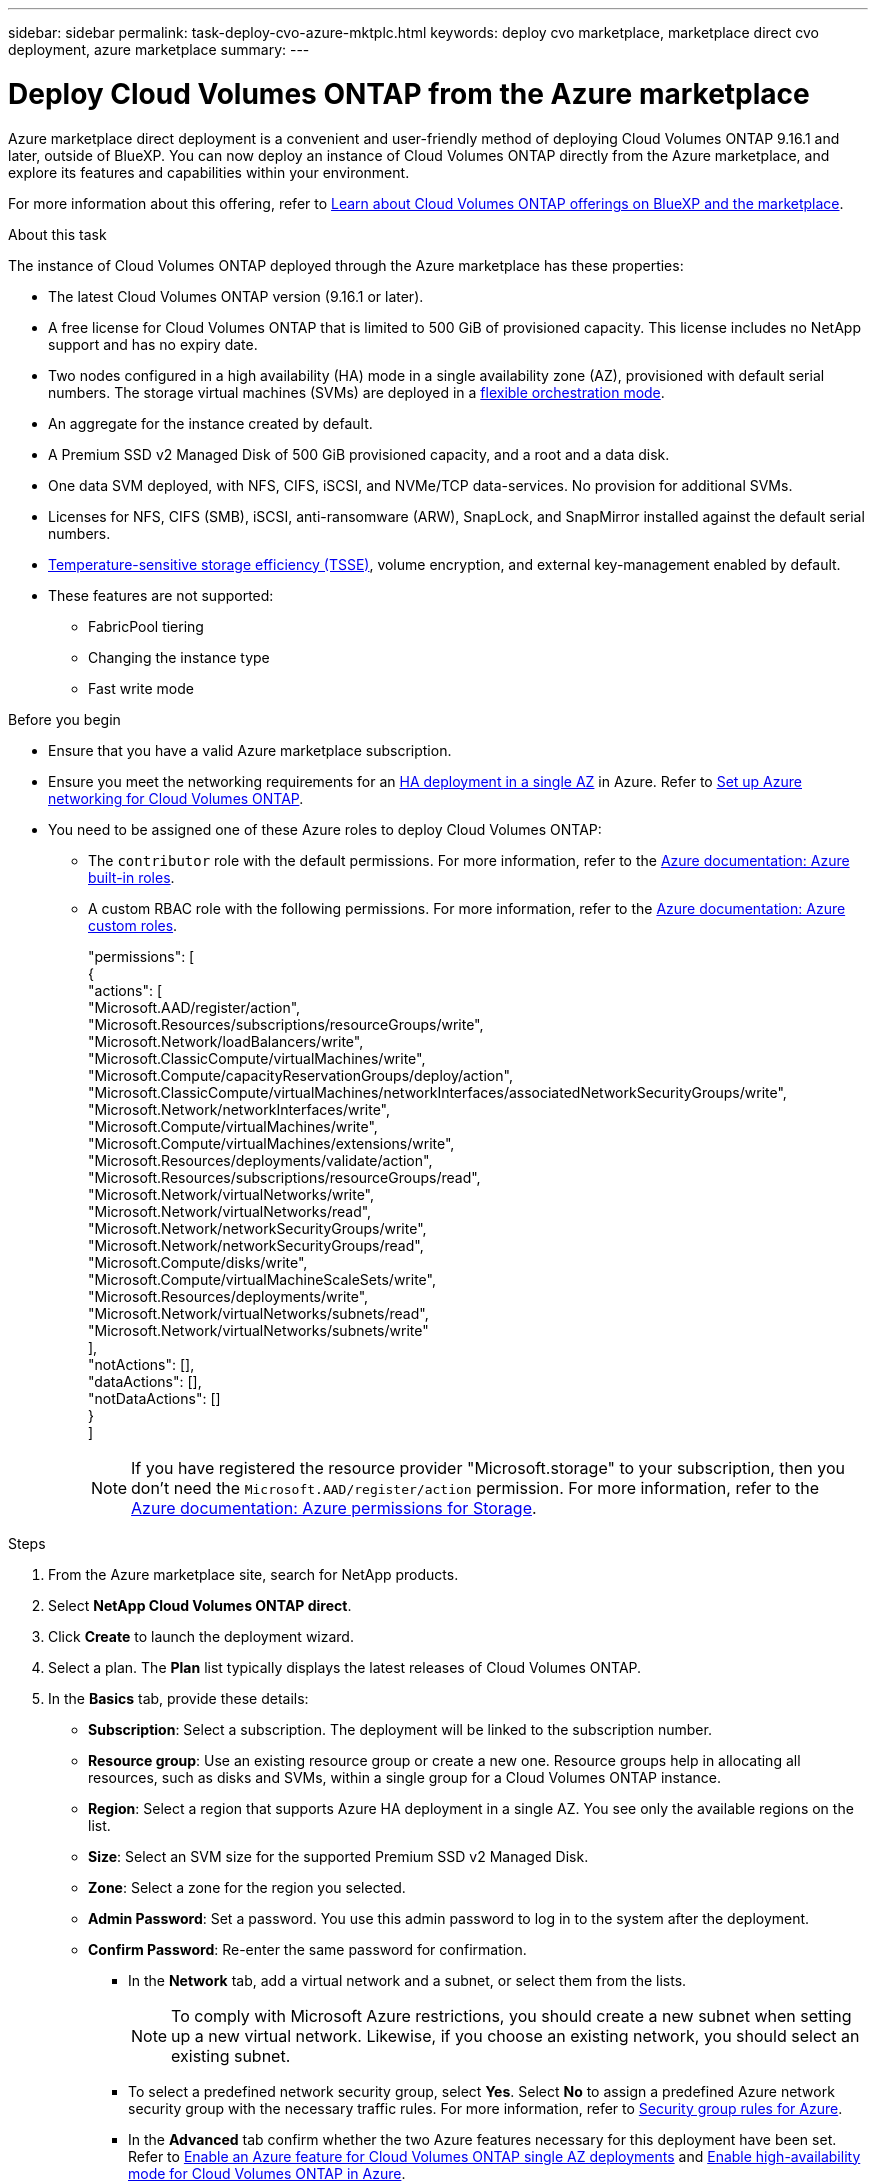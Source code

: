 ---
sidebar: sidebar
permalink: task-deploy-cvo-azure-mktplc.html
keywords: deploy cvo marketplace, marketplace direct cvo deployment, azure marketplace
summary: 
---

= Deploy Cloud Volumes ONTAP from the Azure marketplace
:hardbreaks:
:nofooter:
:icons: font
:linkattrs:
:imagesdir: ./media/

[.lead]
Azure marketplace direct deployment is a convenient and user-friendly method of deploying Cloud Volumes ONTAP 9.16.1 and later, outside of BlueXP. You can now deploy an instance of Cloud Volumes ONTAP directly from the Azure marketplace, and explore its features and capabilities within your environment.

For more information about this offering, refer to link:concept-azure-mktplace-direct.html[Learn about Cloud Volumes ONTAP offerings on BlueXP and the marketplace].

.About this task
The instance of Cloud Volumes ONTAP deployed through the Azure marketplace has these properties:

* The latest Cloud Volumes ONTAP version (9.16.1 or later).
* A free license for Cloud Volumes ONTAP that is limited to 500 GiB of provisioned capacity. This license includes no NetApp support and has no expiry date.
* Two nodes configured in a high availability (HA) mode in a single availability zone (AZ), provisioned with default serial numbers. The storage virtual machines (SVMs) are deployed in a link:concept-ha-azure.html#ha-single-availability-zone-configuration-with-shared-managed-disks[flexible orchestration mode].
* An aggregate for the instance created by default.
* A Premium SSD v2 Managed Disk of 500 GiB provisioned capacity, and a root and a data disk.
* One data SVM deployed, with  NFS, CIFS, iSCSI, and NVMe/TCP data-services. No provision for additional SVMs.
* Licenses for NFS, CIFS (SMB), iSCSI, anti-ransomware (ARW), SnapLock, and SnapMirror installed against the default serial numbers.
* https://docs.netapp.com/us-en/ontap/volumes/enable-temperature-sensitive-efficiency-concept.html[Temperature-sensitive storage efficiency (TSSE)^], volume encryption, and external key-management enabled by default.
* These features are not supported:
** FabricPool tiering
** Changing the instance type
** Fast write mode


.Before you begin
* Ensure that you have a valid Azure marketplace subscription.
* Ensure you meet the networking requirements for an link:concept-ha-azure.html#ha-single-availability-zone-configuration-with-shared-managed-disks[HA deployment in a single AZ] in Azure. Refer to link:reference-networking-azure.html[Set up Azure networking for Cloud Volumes ONTAP].
* You need to be assigned one of these Azure roles to deploy Cloud Volumes ONTAP:
** The `contributor` role with the default permissions. For more information, refer to the https://learn.microsoft.com/en-us/azure/role-based-access-control/built-in-roles[Azure documentation: Azure built-in roles^].
** A custom RBAC role with the following permissions. For more information, refer to the https://learn.microsoft.com/en-us/azure/role-based-access-control/custom-roles[Azure documentation: Azure custom roles^].
+ 
====
"permissions": [
            {
                "actions": [
                  "Microsoft.AAD/register/action",
                    "Microsoft.Resources/subscriptions/resourceGroups/write",
                    "Microsoft.Network/loadBalancers/write",
                    "Microsoft.ClassicCompute/virtualMachines/write",
                    "Microsoft.Compute/capacityReservationGroups/deploy/action",
                    "Microsoft.ClassicCompute/virtualMachines/networkInterfaces/associatedNetworkSecurityGroups/write",
                    "Microsoft.Network/networkInterfaces/write",
                    "Microsoft.Compute/virtualMachines/write",
                    "Microsoft.Compute/virtualMachines/extensions/write",
                    "Microsoft.Resources/deployments/validate/action",
                    "Microsoft.Resources/subscriptions/resourceGroups/read",
                    "Microsoft.Network/virtualNetworks/write",
                    "Microsoft.Network/virtualNetworks/read",
                    "Microsoft.Network/networkSecurityGroups/write",
                    "Microsoft.Network/networkSecurityGroups/read",
                    "Microsoft.Compute/disks/write",
                    "Microsoft.Compute/virtualMachineScaleSets/write",
                    "Microsoft.Resources/deployments/write",
                    "Microsoft.Network/virtualNetworks/subnets/read",
                    "Microsoft.Network/virtualNetworks/subnets/write"
                ],
                "notActions": [],
                "dataActions": [],
                "notDataActions": []
            }
        ]


====
+
[NOTE]
If you have registered the resource provider "Microsoft.storage" to your subscription, then you don't need the `Microsoft.AAD/register/action` permission. For more information, refer to the https://learn.microsoft.com/en-us/azure/role-based-access-control/permissions/storage[Azure documentation: Azure permissions for Storage^].

.Steps
. From the Azure marketplace site, search for NetApp products.
. Select *NetApp Cloud Volumes ONTAP direct*.
. Click *Create* to launch the deployment wizard.
. Select a plan. The *Plan* list typically displays the latest releases of Cloud Volumes ONTAP.
. In the *Basics* tab, provide these details:
** *Subscription*: Select a subscription. The deployment will be linked to the subscription number.
** *Resource group*: Use an existing resource group or create a new one. Resource groups help in allocating all resources, such as disks and SVMs, within a single group for a Cloud Volumes ONTAP instance.
** *Region*: Select a region that supports Azure HA deployment in a single AZ. You see only the available regions on the list.
** *Size*: Select an SVM size for the supported Premium SSD v2 Managed Disk.
** *Zone*: Select a zone for the region you selected. 
** *Admin Password*: Set a password. You use this admin password to log in to the system after the deployment.
** *Confirm Password*: Re-enter the same password for confirmation.
* In the *Network* tab, add a virtual network and a subnet, or select them from the lists.
+
[NOTE]
To comply with Microsoft Azure restrictions, you should create a new subnet when setting up a new virtual network. Likewise, if you choose an existing network, you should select an existing subnet.
+
* To select a predefined network security group, select *Yes*. Select *No* to assign a predefined Azure network security group with the necessary traffic rules. For more information, refer to link:reference-networking-azure.html#security-group-rules[Security group rules for Azure]. 
* In the *Advanced* tab confirm whether the two Azure features necessary for this deployment have been set. Refer to link:task-saz-feature.html[Enable an Azure feature for Cloud Volumes ONTAP single AZ deployments] and link:task-azure-high-availability-mode.html[Enable high-availability mode for Cloud Volumes ONTAP in Azure].
* You can define name and value pairs for the resources or resource groups in the *Tags* tab.
* In the *Review + create* tab, review the details and start the deployment.

.After you finish

You can select the notification icon to view the progress of your deployment. After Cloud Volumes ONTAP is deployed, you can view the SVM listed for operations.

Once accessible, use ONTAP System Manager or the ONTAP CLI to log in to the SVM with the admin credentials that you set. Thereafter, you can create volumes (https://docs.netapp.com/us-en/ontap/volumes/create-volume-task.html[for NFS^]), LUNs (https://docs.netapp.com/us-en/ontap-cli/lun-create.html[for iSCSI^]), and shares (https://docs.netapp.com/us-en/ontap-cli/vserver-cifs-share-create.html[for CIFS^]) to start utilizing the storage capabilities of Cloud Volumes ONTAP.


== Troubleshooting 
Cloud Volumes ONTAP deployments made directly through the Azure marketplace do not include support from NetApp. If any issues arise during deployment, you can independently troubleshoot and resolve them.

.Steps
. On the Azure marketplace site, go to *Boot diagnostics > Serial log*.
. Download and investigate the serial logs.
. Consult the product documentation and knowledge base (KB) articles for troubleshooting.
** https://learn.microsoft.com/en-us/partner-center/[Azure marketplace documentation]
** https://www.netapp.com/support-and-training/documentation/[NetApp documentation]
** https://kb.netapp.com/[NetApp KB articles]